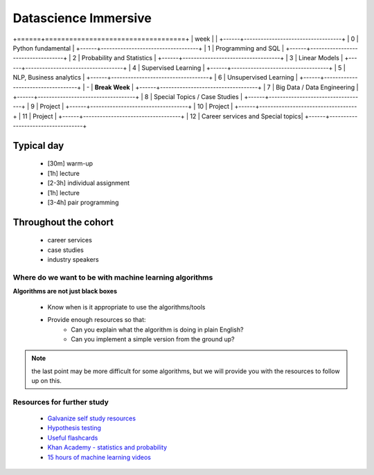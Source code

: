 .. stats-shortcourse documentation 

Datascience Immersive
========================

+======+===================================+
| week |                                   |
+------+-----------------------------------+
| 0    | Python fundamental                |
+------+-----------------------------------+
| 1    | Programming and SQL               |
+------+-----------------------------------+
| 2    | Probability and Statistics        |
+------+-----------------------------------+
| 3    | Linear Models                     |
+------+-----------------------------------+
| 4    | Supervised Learning               |
+------+-----------------------------------+
| 5    | NLP, Business analytics           |
+------+-----------------------------------+
| 6    | Unsupervised Learning             |
+------+-----------------------------------+
| -    | **Break Week**                    |
+------+-----------------------------------+
| 7    | Big Data / Data Engineering       |
+------+-----------------------------------+
| 8    | Special Topics / Case Studies     |
+------+-----------------------------------+
| 9    | Project                           |
+------+-----------------------------------+
| 10   | Project                           |
+------+-----------------------------------+
| 11   | Project                           |
+------+-----------------------------------+
| 12   | Career services and Special topics|
+------+-----------------------------------+


Typical day
^^^^^^^^^^^^^^^

  * [30m] warm-up
  * [1h] lecture
  * [2-3h] individual assignment
  * [1h] lecture
  * [3-4h] pair programming

Throughout the cohort
^^^^^^^^^^^^^^^^^^^^^^^^^^
  * career services
  * case studies
  * industry speakers

Where do we want to be with machine learning algorithms
--------------------------------------------------------

**Algorithms are not just black boxes**

  * Know when is it appropriate to use the algorithms/tools
  * Provide enough resources so that:
     * Can you explain what the algorithm is doing in plain English?
     * Can you implement a simple version from the ground up?
	    
.. note:: the last point may be more difficult for some algorithms, but we will provide you with the resources to follow up on this.
	      
Resources for further study
-----------------------------

  * `Galvanize self study resources <https://github.com/zipfian/self-study-resources>`_
  * `Hypothesis testing <https://www.youtube.com/watch?v=J6AdoiNUyWI&list=PL5-da3qGB5IBSSCPANhTgrw82ws7w_or9>`_
  * `Useful flashcards <http://www.cram.com/flashcards/probability-for-data-science-8215075>`_
  * `Khan Academy - statistics and probability <https://www.khanacademy.org/math/statistics-probability>`_
  * `15 hours of machine learning videos <http://www.dataschool.io/15-hours-of-expert-machine-learning-videos>`_
